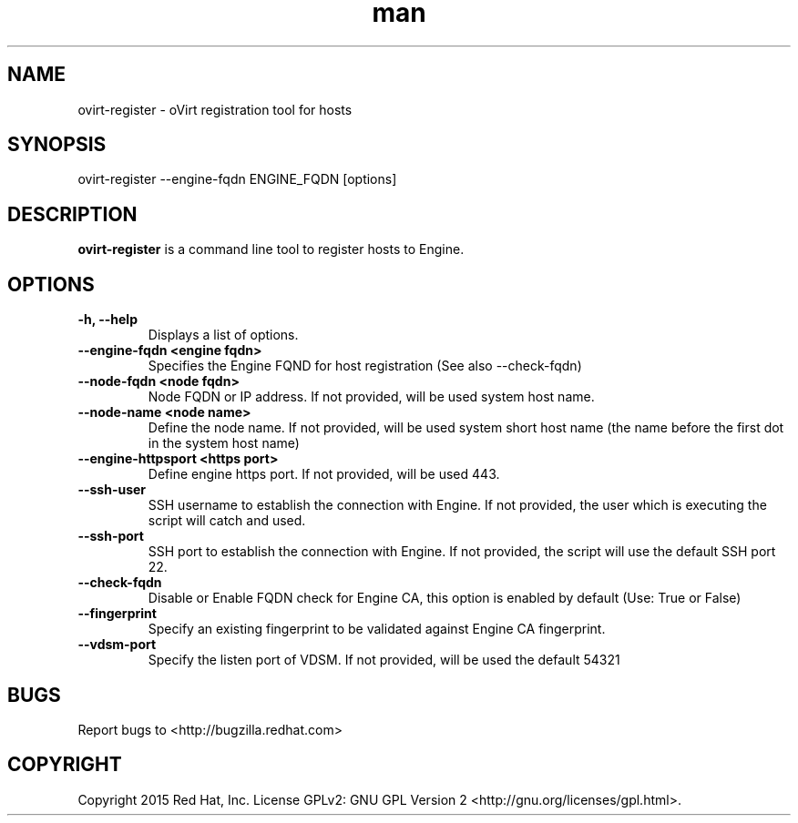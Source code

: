 .TH man 1 "25 Jun, 2015" "1.0" "ovirt-register man page"
.SH NAME
ovirt-register \- oVirt registration tool for hosts
.SH SYNOPSIS
ovirt-register --engine-fqdn ENGINE_FQDN [options]
.SH DESCRIPTION
\fBovirt-register\fP is a command line tool to register hosts to Engine.
.SH OPTIONS
.TP
.B -h, --help
Displays a list of options.
.TP
.B --engine-fqdn <engine fqdn>
Specifies the Engine FQND for host registration (See also --check-fqdn)
.TP
.B --node-fqdn <node fqdn>
Node FQDN or IP address. If not provided, will be used system host name.
.TP
.B --node-name <node name>
Define the node name. If not provided, will be used system short host name (the name before the first dot in the system host name)
.TP
.B --engine-httpsport <https port>
Define engine https port. If not provided, will be used 443.
.TP
.B --ssh-user
SSH username to establish the connection with Engine. If not provided, the user which is executing the script will catch and used.
.TP
.B --ssh-port
SSH port to establish the connection with Engine. If not provided, the script will use the default SSH port 22.
.RE
.TP
.B --check-fqdn
Disable or Enable FQDN check for Engine CA, this option is enabled by default (Use: True or False)
.RE
.TP
.B --fingerprint
Specify an existing fingerprint to be validated against Engine CA fingerprint.
.RE
.TP
.B --vdsm-port
Specify the listen port of VDSM. If not provided, will be used the default 54321
.RE
.SH BUGS
Report bugs to <http://bugzilla.redhat.com>
.SH COPYRIGHT
Copyright 2015 Red Hat, Inc.
License GPLv2: GNU GPL Version 2 <http://gnu.org/licenses/gpl.html>.
